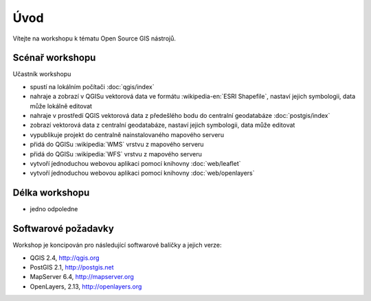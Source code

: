 Úvod
----

Vítejte na workshopu k tématu Open Source GIS nástrojů.

Scénař workshopu
================

Učastník workshopu

- spustí na lokálním počítači :doc:`qgis/index`
- nahraje a zobrazí v QGISu vektorová data ve formátu :wikipedia-en:`ESRI Shapefile`, nastaví jejich symbologii, data může lokálně editovat
- nahraje v prostředí QGIS vektorová data z předešlého bodu do centralní geodatabáze :doc:`postgis/index`
- zobrazí vektorová data z centralní geodatabáze, nastaví jejich symbologii, data může editovat
- vypublikuje projekt do centralně nainstalovaného mapového serveru
- přidá do QGISu :wikipedia:`WMS` vrstvu z mapového serveru
- přidá do QGISu :wikipedia:`WFS` vrstvu z mapového serveru
- vytvoří j́ednoduchou webovou aplikaci pomocí knihovny :doc:`web/leaflet`
- vytvoří j́ednoduchou webovou aplikaci pomocí knihovny :doc:`web/openlayers`


Délka workshopu
===============

* jedno odpoledne 

Softwarové požadavky
====================

Workshop je koncipován pro následující softwarové balíčky a jejich verze:

* QGIS 2.4, http://qgis.org
* PostGIS 2.1, http://postgis.net
* MapServer 6.4, http://mapserver.org
* OpenLayers, 2.13, http://openlayers.org

